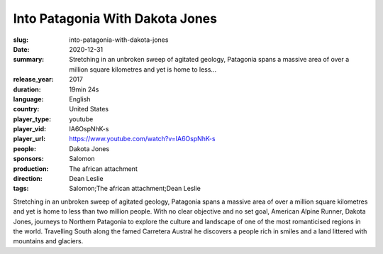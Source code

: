 Into Patagonia With Dakota Jones
################################

:slug: into-patagonia-with-dakota-jones
:date: 2020-12-31
:summary: Stretching in an unbroken sweep of agitated geology, Patagonia spans a massive area of over a million square kilometres and yet is home to less...
:release_year: 2017
:duration: 19min 24s
:language: English
:country: United States
:player_type: youtube
:player_vid: IA6OspNhK-s
:player_url: https://www.youtube.com/watch?v=IA6OspNhK-s
:people: Dakota Jones
:sponsors: Salomon
:production: The african attachment
:direction: Dean Leslie
:tags: Salomon;The african attachment;Dean Leslie

Stretching in an unbroken sweep of agitated geology, Patagonia spans a massive area of over a million square kilometres and yet is home to less than two million people. With no clear objective and no set goal, American Alpine Runner, Dakota Jones, journeys to Northern Patagonia to explore the culture and landscape of one of the most romanticised regions in the world. Travelling South along the famed Carretera Austral he discovers a people rich in smiles and a land littered with mountains and glaciers.
